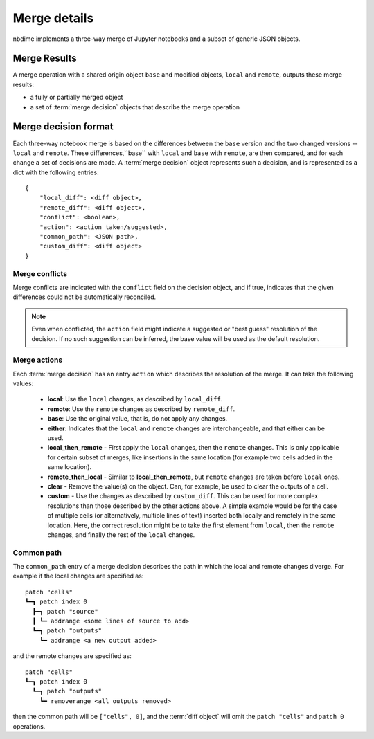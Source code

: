 Merge details
=============

.. image:: images/nbmerge-web.png

nbdime implements a three-way merge of Jupyter notebooks and a
subset of generic JSON objects.


Merge Results
-------------

A merge operation with a shared origin object ``base`` and modified
objects, ``local`` and ``remote``, outputs these merge results:

- a fully or partially merged object
- a set of :term:`merge decision` objects that describe the merge operation


Merge decision format
---------------------

Each three-way notebook merge is based on the differences between the ``base``
version and the two changed versions -- ``local`` and ``remote``. These
differences,``base`` with ``local`` and ``base`` with ``remote``, are then
compared, and for each change a set of decisions are
made. A :term:`merge decision` object represents such a decision, and is
represented as a dict with the following entries::

    {
        "local_diff": <diff object>,
        "remote_diff": <diff object>,
        "conflict": <boolean>,
        "action": <action taken/suggested>,
        "common_path": <JSON path>,
        "custom_diff": <diff object>
    }

Merge conflicts
***************

Merge conflicts are indicated with the ``conflict`` field on the decision
object, and if true, indicates that the given differences could not be
automatically reconciled.

.. note::

    Even when conflicted, the ``action`` field might indicate a suggested
    or "best guess" resolution of the decision. If no such suggestion
    can be inferred, the base value will be used as the default resolution.

Merge actions
*************

Each :term:`merge decision` has an entry ``action`` which describes the
resolution of the merge. It can take the following values:

    - **local**: Use the ``local`` changes, as described by ``local_diff``.
    - **remote**: Use the ``remote`` changes as described by ``remote_diff``.
    - **base**: Use the original value, that is, do not apply any
      changes.
    - **either**: Indicates that the ``local`` and ``remote`` changes are
      interchangeable, and that either can be used.
    - **local\_then\_remote** - First apply the ``local`` changes, then the
      ``remote`` changes. This is only applicable for certain subset of
      merges, like insertions in the same location (for example two
      cells added in the same location).
    - **remote\_then\_local** - Similar to **local\_then\_remote**, but
      ``remote`` changes are taken before ``local`` ones.
    - **clear** - Remove the value(s) on the object. Can, for example,
      be used to clear the outputs of a cell.
    - **custom** - Use the changes as described by ``custom_diff``.
      This can be used for more complex resolutions than those described
      by the other actions above. A simple example would be for the case
      of multiple cells (or alternatively, multiple lines of text)
      inserted both locally and remotely in the same location. Here, the
      correct resolution might be to take the first element from ``local``,
      then the ``remote`` changes, and finally the rest of the ``local`` changes.

Common path
***********

The ``common_path`` entry of a merge decision describes the path in which
the local and remote changes diverge. For example if the local changes
are specified as::

    patch "cells"
    ┗━┓ patch index 0
      ┣━┓ patch "source"
      ┃ ┗━ addrange <some lines of source to add>
      ┗━┓ patch "outputs"
        ┗━ addrange <a new output added>

and the remote changes are specified as::

    patch "cells"
    ┗━┓ patch index 0
      ┗━┓ patch "outputs"
        ┗━ removerange <all outputs removed>

then the common path will be ``["cells", 0]``, and the :term:`diff object`
will omit the ``patch "cells"`` and ``patch 0`` operations.
